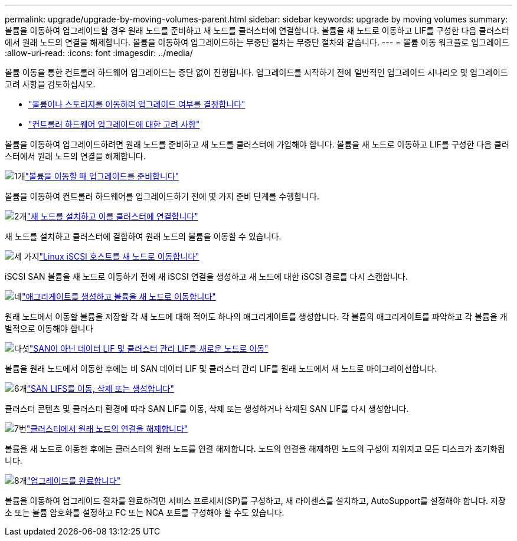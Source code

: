 ---
permalink: upgrade/upgrade-by-moving-volumes-parent.html 
sidebar: sidebar 
keywords: upgrade by moving volumes 
summary: 볼륨을 이동하여 업그레이드할 경우 원래 노드를 준비하고 새 노드를 클러스터에 연결합니다. 볼륨을 새 노드로 이동하고 LIF를 구성한 다음 클러스터에서 원래 노드의 연결을 해제합니다. 볼륨을 이동하여 업그레이드하는 무중단 절차는 무중단 절차와 같습니다. 
---
= 볼륨 이동 워크플로 업그레이드
:allow-uri-read: 
:icons: font
:imagesdir: ../media/


[role="lead"]
볼륨 이동을 통한 컨트롤러 하드웨어 업그레이드는 중단 없이 진행됩니다. 업그레이드를 시작하기 전에 일반적인 업그레이드 시나리오 및 업그레이드 고려 사항을 검토하십시오.

* link:upgrade-decide-to-use-this-guide.html["볼륨이나 스토리지를 이동하여 업그레이드 여부를 결정합니다"]
* link:upgrade-considerations.html["컨트롤러 하드웨어 업그레이드에 대한 고려 사항"]


볼륨을 이동하여 업그레이드하려면 원래 노드를 준비하고 새 노드를 클러스터에 가입해야 합니다. 볼륨을 새 노드로 이동하고 LIF를 구성한 다음 클러스터에서 원래 노드의 연결을 해제합니다.

.image:https://raw.githubusercontent.com/NetAppDocs/common/main/media/number-1.png["1개"]link:upgrade-prepare-when-moving-volumes.html["볼륨을 이동할 때 업그레이드를 준비합니다"]
[role="quick-margin-para"]
볼륨을 이동하여 컨트롤러 하드웨어를 업그레이드하기 전에 몇 가지 준비 단계를 수행합니다.

.image:https://raw.githubusercontent.com/NetAppDocs/common/main/media/number-2.png["2개"]link:upgrade-install-and-join-new-nodes-move-vols.html["새 노드를 설치하고 이를 클러스터에 연결합니다"]
[role="quick-margin-para"]
새 노드를 설치하고 클러스터에 결합하여 원래 노드의 볼륨을 이동할 수 있습니다.

.image:https://raw.githubusercontent.com/NetAppDocs/common/main/media/number-3.png["세 가지"]link:upgrade_move_linux_iscsi_hosts_to_new_nodes.html["Linux iSCSI 호스트를 새 노드로 이동합니다"]
[role="quick-margin-para"]
iSCSI SAN 볼륨을 새 노드로 이동하기 전에 새 iSCSI 연결을 생성하고 새 노드에 대한 iSCSI 경로를 다시 스캔합니다.

.image:https://raw.githubusercontent.com/NetAppDocs/common/main/media/number-4.png["네"]link:upgrade-create-aggregate-move-volumes.html["애그리게이트를 생성하고 볼륨을 새 노드로 이동합니다"]
[role="quick-margin-para"]
원래 노드에서 이동할 볼륨을 저장할 각 새 노드에 대해 적어도 하나의 애그리게이트를 생성합니다. 각 볼륨의 애그리게이트를 파악하고 각 볼륨을 개별적으로 이동해야 합니다

.image:https://raw.githubusercontent.com/NetAppDocs/common/main/media/number-5.png["다섯"]link:upgrade-move-lifs-to-new-nodes.html["SAN이 아닌 데이터 LIF 및 클러스터 관리 LIF를 새로운 노드로 이동"]
[role="quick-margin-para"]
볼륨을 원래 노드에서 이동한 후에는 비 SAN 데이터 LIF 및 클러스터 관리 LIF를 원래 노드에서 새 노드로 마이그레이션합니다.

.image:https://raw.githubusercontent.com/NetAppDocs/common/main/media/number-6.png["6개"]link:upgrade_move_delete_recreate_san_lifs.html["SAN LIFS를 이동, 삭제 또는 생성합니다"]
[role="quick-margin-para"]
클러스터 콘텐츠 및 클러스터 환경에 따라 SAN LIF를 이동, 삭제 또는 생성하거나 삭제된 SAN LIF를 다시 생성합니다.

.image:https://raw.githubusercontent.com/NetAppDocs/common/main/media/number-7.png["7번"]link:upgrade-unjoin-original-nodes-move-volumes.html["클러스터에서 원래 노드의 연결을 해제합니다"]
[role="quick-margin-para"]
볼륨을 새 노드로 이동한 후에는 클러스터의 원래 노드를 연결 해제합니다. 노드의 연결을 해제하면 노드의 구성이 지워지고 모든 디스크가 초기화됩니다.

.image:https://raw.githubusercontent.com/NetAppDocs/common/main/media/number-8.png["8개"]link:upgrade-complete-move-volumes.html["업그레이드를 완료합니다"]
[role="quick-margin-para"]
볼륨을 이동하여 업그레이드 절차를 완료하려면 서비스 프로세서(SP)를 구성하고, 새 라이센스를 설치하고, AutoSupport를 설정해야 합니다. 저장소 또는 볼륨 암호화를 설정하고 FC 또는 NCA 포트를 구성해야 할 수도 있습니다.
